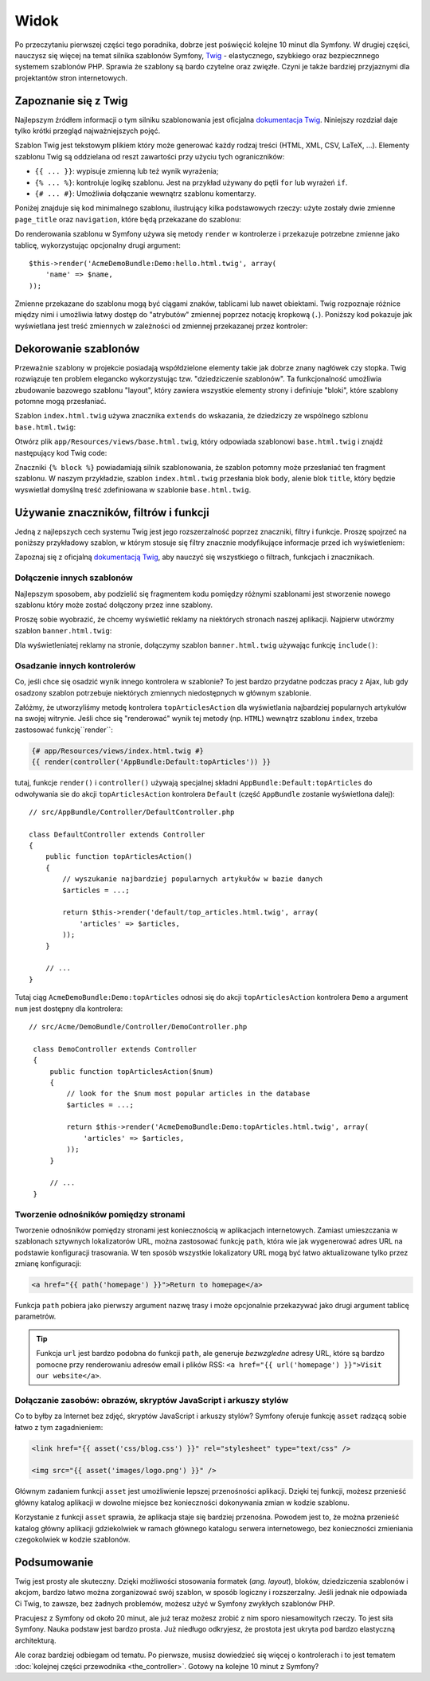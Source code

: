 .. highlight:: php
   :linenothreshold: 2

Widok
=====

Po przeczytaniu pierwszej części tego poradnika, dobrze jest poświęcić
kolejne 10 minut dla Symfony. W drugiej części, nauczysz się
więcej na temat silnika szablonów Symfony, `Twig`_ - elastycznego,
szybkiego oraz bezpiecznnego systemem szablonów PHP. Sprawia że szablony
są bardo czytelne oraz zwięzłe. Czyni je także bardziej przyjaznymi dla
projektantów stron internetowych.

Zapoznanie się z Twig
---------------------

Najlepszym źródłem informacji o tym silniku szablonowania jest oficjalna
`dokumentacja Twig`_. Niniejszy rozdział daje tylko krótki przegląd najważniejszych
pojęć.

Szablon Twig jest tekstowym plikiem który może generować każdy rodzaj
treści (HTML, XML, CSV, LaTeX, ...). Elementy szablonu Twig są oddzielana od reszt
zawartości przy użyciu tych ograniczników:

* ``{{ ... }}``: wypisuje zmienną lub też wynik wyrażenia;

* ``{% ... %}``: kontroluje logikę szablonu. Jest na przykład używany do pętli
  ``for`` lub  wyrażeń ``if``.

* ``{# ... #}``: Umożliwia dołączanie wewnątrz szablonu komentarzy.

Poniżej znajduje się kod minimalnego szablonu, ilustrujący kilka podstawowych rzeczy:
użyte zostały dwie zmienne ``page_title`` oraz ``navigation``, które będą
przekazane do szablonu:

.. code-block:: html+jinja
   :linenos:

    <!DOCTYPE html>
    <html>
        <head>
            <title>{{ page_title }}</title>
        </head>
        <body>
            <h1>{{ page_title }}</h1>

            <ul id="navigation">
                {% for item in navigation %}
                    <li><a href="{{ item.url }}">{{ item.label }}</a></li>
                {% endfor %}
            </ul>
        </body>
    </html>

Do renderowania szablonu w Symfony używa się metody ``render`` w kontrolerze
i przekazuje potrzebne zmienne jako tablicę, wykorzystując opcjonalny drugi argument::

    $this->render('AcmeDemoBundle:Demo:hello.html.twig', array(
        'name' => $name,
    ));

Zmienne przekazane do szablonu mogą być ciągami znaków, tablicami lub nawet obiektami.
Twig rozpoznaje różnice między nimi i umożliwia łatwy dostęp do "atrybutów" zmiennej
poprzez notację kropkową (``.``).
Poniższy kod pokazuje jak wyświetlana jest treść zmiennych w zależności od zmiennej
przekazanej przez kontroler:

.. code-block:: jinja
   :linenos:

    {# 1. Simple variables #}
    {# array('name' => 'Fabien') #}
    {{ name }}

    {# 2. Arrays #}
    {# array('user' => array('name' => 'Fabien')) #}
    {{ user.name }}

    {# alternative syntax for arrays #}
    {{ user['name'] }}

    {# 3. Objects #}
    {# array('user' => new User('Fabien')) #}
    {{ user.name }}
    {{ user.getName }}

    {# alternative syntax for objects #}
    {{ user.name() }}
    {{ user.getName() }}

Dekorowanie szablonów
---------------------

Przeważnie szablony w projekcie posiadają współdzielone elementy takie jak dobrze
znany nagłówek czy stopka. Twig rozwiązuje ten problem elegancko wykorzystując
tzw. "dziedziczenie szablonów". Ta funkcjonalność umożliwia zbudowanie bazowego
szablonu "layout", który zawiera wszystkie elementy strony i definiuje "bloki",
które szablony potomne mogą przesłaniać.

Szablon ``index.html.twig`` używa znacznika ``extends`` do wskazania, że dziedziczy
ze wspólnego szblonu ``base.html.twig``:

.. code-block:: html+jinja
   :linenos:

    {# app/Resources/views/default/index.html.twig #}
    {% extends 'base.html.twig' %}

    {% block body %}
        <h1>Welcome to Symfony!</h1>
    {% endblock %}

Otwórz plik ``app/Resources/views/base.html.twig``, który odpowiada szablonowi
``base.html.twig`` i znajdź następujący kod Twig code:

.. code-block:: html+jinja
   :linenos:

    {# app/Resources/views/base.html.twig #}
    <!DOCTYPE html>
    <html>
        <head>
            <meta charset="UTF-8" />
            <title>{% block title %}Welcome!{% endblock %}</title>
            {% block stylesheets %}{% endblock %}
            <link rel="icon" type="image/x-icon" href="{{ asset('favicon.ico') }}" />
        </head>
        <body>
            {% block body %}{% endblock %}
            {% block javascripts %}{% endblock %}
        </body>
    </html>

Znaczniki ``{% block %}`` powiadamiają silnik szablonowania, że szablon potomny
może przesłaniać ten fragment szablonu. W naszym przykładzie, szablon ``index.html.twig``
przesłania blok ``body``, alenie blok ``title``, który będzie wyswietlał domyślną
treść zdefiniowana w szablonie ``base.html.twig``.

Używanie znaczników, filtrów i funkcji
--------------------------------------

Jedną z najlepszych cech systemu Twig jest jego rozszerzalność poprzez znaczniki,
filtry i funkcje. Proszę spojrzeć na poniższy przykładowy szablon, w którym stosuje
się filtry znacznie modyfikujące informacje przed ich wyświetleniem:

.. code-block:: jinja
   :linenos:
   
   <h1>{{ article.title|trim|capitalize }}</h1>
   
   <p>{{ article.content|striptags|slice(0, 1024) }}</p>
   
   <p>Tags: {{ article.tags|sort|join(", ") }}</p>
   
   <p>Następny artykuł zostanie opublikowany w {{ 'następny poniedziałek'|date('d-m-Y')}}</p>

Zapoznaj się z oficjalną `dokumentacją Twig`_, aby nauczyć się wszystkiego o filtrach,
funkcjach i znacznikach.

Dołączenie innych szablonów
~~~~~~~~~~~~~~~~~~~~~~~~~~~

Najlepszym sposobem, aby podzielić się fragmentem kodu pomiędzy różnymi
szablonami jest stworzenie nowego szablonu który może zostać dołączony
przez inne szablony.

Proszę sobie wyobrazić, że chcemy wyświetlić reklamy na niektórych stronach
naszej aplikacji. Najpierw utwórzmy szablon ``banner.html.twig``:

.. code-block:: jinja
   :linenos:

    {# app/Resources/views/ads/banner.html.twig #}
    <div id="ad-banner">
        ...
    </div>

Dla wyświetleniatej reklamy na stronie, dołączymy szablon ``banner.html.twig``
używając funkcję ``include()``:

.. code-block:: html+jinja
   :linenos:

    {# app/Resources/views/default/index.html.twig #}
    {% extends 'base.html.twig' %}

    {% block body %}
        <h1>Welcome to Symfony!</h1>

        {{ include('ads/banner.html.twig') }}
    {% endblock %}


Osadzanie innych kontrolerów
~~~~~~~~~~~~~~~~~~~~~~~~~~~~

Co, jeśli chce się osadzić wynik innego kontrolera w szablonie? To jest bardzo
przydatne podczas pracy z Ajax, lub gdy osadzony szablon potrzebuje niektórych
zmiennych niedostępnych w głównym szablonie.

Załóżmy, że utworzyliśmy metodę kontrolera ``topArticlesAction`` dla wyświetlania
najbardziej popularnych artykułów na swojej witrynie. Jeśli chce się "renderować"
wynik tej metody (np. ``HTML``) wewnątrz szablonu ``index``, trzeba zastosować
funkcję``render``:

.. code-block:: jinja

    {# app/Resources/views/index.html.twig #}
    {{ render(controller('AppBundle:Default:topArticles')) }}

tutaj, funkcje ``render()`` i ``controller()`` używają specjalnej składni
``AppBundle:Default:topArticles`` do odwoływania sie do akcji ``topArticlesAction``
kontrolera ``Default`` (część ``AppBundle`` zostanie wyświetlona dalej)::

    // src/AppBundle/Controller/DefaultController.php

    class DefaultController extends Controller
    {
        public function topArticlesAction()
        {
            // wyszukanie najbardziej popularnych artykułów w bazie danych
            $articles = ...;

            return $this->render('default/top_articles.html.twig', array(
                'articles' => $articles,
            ));
        }

        // ...
    }
    
Tutaj ciąg ``AcmeDemoBundle:Demo:topArticles`` odnosi się do akcji ``topArticlesAction``
kontrolera ``Demo`` a argument ``num`` jest dostępny dla kontrolera::

   // src/Acme/DemoBundle/Controller/DemoController.php

    class DemoController extends Controller
    {
        public function topArticlesAction($num)
        {
            // look for the $num most popular articles in the database
            $articles = ...;

            return $this->render('AcmeDemoBundle:Demo:topArticles.html.twig', array(
                'articles' => $articles,
            ));
        }

        // ...
    }    

Tworzenie odnośników pomiędzy stronami
~~~~~~~~~~~~~~~~~~~~~~~~~~~~~~~~~~~~~~

Tworzenie odnośników pomiędzy stronami jest koniecznością w aplikacjach internetowych.
Zamiast umieszczania w szablonach sztywnych lokalizatorów URL, można zastosować funkcję
``path``, która wie jak wygenerować adres URL na podstawie konfiguracji trasowania.
W ten sposób wszystkie lokalizatory URL mogą być łatwo aktualizowane tylko przez
zmianę konfiguracji:

.. code-block:: html+jinja

    <a href="{{ path('homepage') }}">Return to homepage</a>

Funkcja ``path`` pobiera jako pierwszy argument nazwę trasy i może opcjonalnie
przekazywać jako drugi argument tablicę parametrów.

.. tip::

    Funkcja ``url`` jest bardzo podobna do funkcji ``path``, ale generuje *bezwzgledne*
    adresy URL, które są bardzo pomocne przy renderowaniu adresów email i plików RSS:
    ``<a href="{{ url('homepage') }}">Visit our website</a>``.

Dołączanie zasobów: obrazów, skryptów JavaScript i arkuszy stylów
~~~~~~~~~~~~~~~~~~~~~~~~~~~~~~~~~~~~~~~~~~~~~~~~~~~~~~~~~~~~~~~~~

Co to byłby za Internet bez zdjęć, skryptów JavaScript i arkuszy stylów? Symfony
oferuje funkcję ``asset`` radzącą sobie łatwo z tym zagadnieniem:

.. code-block:: html+jinja

    <link href="{{ asset('css/blog.css') }}" rel="stylesheet" type="text/css" />

    <img src="{{ asset('images/logo.png') }}" />

Głównym zadaniem funkcji ``asset`` jest umożliwienie lepszej przenośności aplikacji.
Dzięki tej funkcji, możesz przenieść główny katalog aplikacji w dowolne miejsce bez
konieczności dokonywania zmian w kodzie szablonu.

Korzystanie z funkcji ``asset`` sprawia, że aplikacja staje się bardziej przenośna.
Powodem jest to, że można przenieść katalog główny aplikacji gdziekolwiek w ramach
głównego katalogu serwera internetowego, bez konieczności zmieniania czegokolwiek
w kodzie szablonów.

Podsumowanie
------------

Twig jest prosty ale skuteczny. Dzięki możliwości stosowania formatek (*ang. layout*),
bloków, dziedziczenia szablonów i akcjom, bardzo łatwo można zorganizować swój
szablon, w sposób logiczny i rozszerzalny. Jeśli jednak nie odpowiada Ci Twig,
to zawsze, bez żadnych problemów, możesz użyć w Symfony zwykłych szablonów PHP.

Pracujesz z Symfony od około 20 minut, ale już teraz możesz zrobić z nim
sporo niesamowitych rzeczy. To jest siła Symfony. Nauka podstaw jest bardzo
prosta. Już niedługo odkryjesz, że prostota jest ukryta pod bardzo elastyczną
architekturą.

Ale coraz bardziej odbiegam od tematu. Po pierwsze, musisz dowiedzieć się więcej
o kontrolerach i to jest tematem :doc:`kolejnej części przewodnika <the_controller>`.
Gotowy na kolejne 10 minut z Symfony?

.. _`Twig`:               http://twig.sensiolabs.org/
.. _`dokumentacją Twig`: http://twig.sensiolabs.org/documentation
.. _`dokumentacja Twig`: http://twig.sensiolabs.org/documentation

